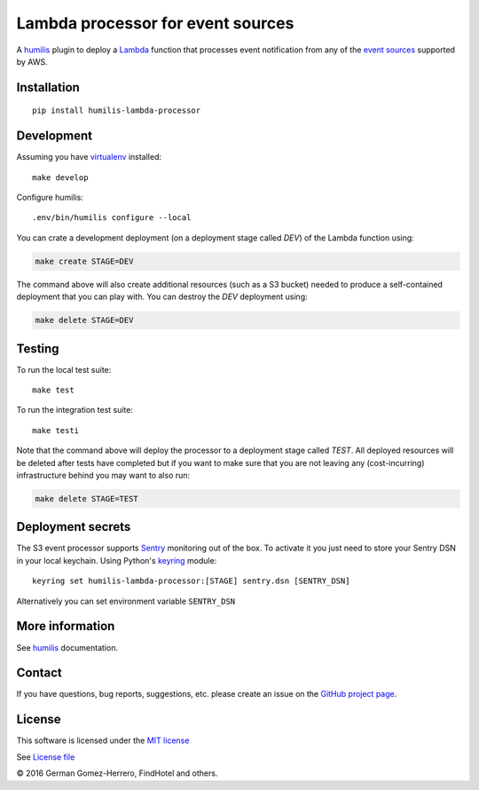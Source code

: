 Lambda processor for event sources
===================================

.. |Build Status| image:: https://travis-ci.org/humilis/humilis-lambda-processor.svg?branch=master
   :target: https://travis-ci.org/humilis/humilis-lambda-processor
.. |PyPI| image:: https://img.shields.io/pypi/v/humilis-s3-processor.svg?style=flat
   :target: https://pypi.python.org/pypi/humilis-s3-processor

|Build Status| |PyPI|

A `humilis <https://github.com/humilis/humilis>`__ plugin to deploy a
`Lambda <https://aws.amazon.com/documentation/lambda/>`__ function that
processes event notification from any of the `event sources`_ supported by 
AWS.

.. _event sources: http://docs.aws.amazon.com/lambda/latest/dg/eventsources.html


Installation
------------

::

    pip install humilis-lambda-processor

Development
-----------

Assuming you have
`virtualenv <https://virtualenv.readthedocs.org/en/latest/>`__ installed:

::

    make develop

Configure humilis:

::

    .env/bin/humilis configure --local


You can crate a development deployment (on a deployment stage called `DEV`) of
the Lambda function using:

.. code:: bash

    make create STAGE=DEV

The command above will also create additional resources (such as a S3 bucket)
needed to produce a self-contained deployment that you can play with. You
can destroy the `DEV` deployment using:

.. code:: bash

    make delete STAGE=DEV


Testing
-------

To run the local test suite::

    make test

To run the integration test suite:

::

    make testi


Note that the command above will deploy the processor to a deployment stage 
called `TEST`. All deployed resources will be deleted after tests have 
completed but if you want to make sure that you are not leaving any
(cost-incurring) infrastructure behind you may want to also run:

.. code:: bash

    make delete STAGE=TEST


Deployment secrets
------------------

The S3 event processor supports `Sentry <https://getsentry.com/welcome/>`_
monitoring out of the box. To activate it you just need to store your Sentry
DSN in your local keychain. Using Python's `keyring <https://pypi.python.org/pypi/keyring>`_
module::

    keyring set humilis-lambda-processor:[STAGE] sentry.dsn [SENTRY_DSN]


Alternatively you can set environment variable ``SENTRY_DSN``



More information
----------------

See `humilis <https://github.com/humilis/humilis>`__ documentation.


Contact
-------

If you have questions, bug reports, suggestions, etc. please create an issue on
the `GitHub project page <http://github.com/humilis/humilis-lambda-processor>`_.

License
-------

This software is licensed under the `MIT license <http://en.wikipedia.org/wiki/MIT_License>`_

See `License file <https://github.com/humilis/humilis-lambda-processor/blob/master/LICENSE.txt>`_


© 2016 German Gomez-Herrero, FindHotel and others.
